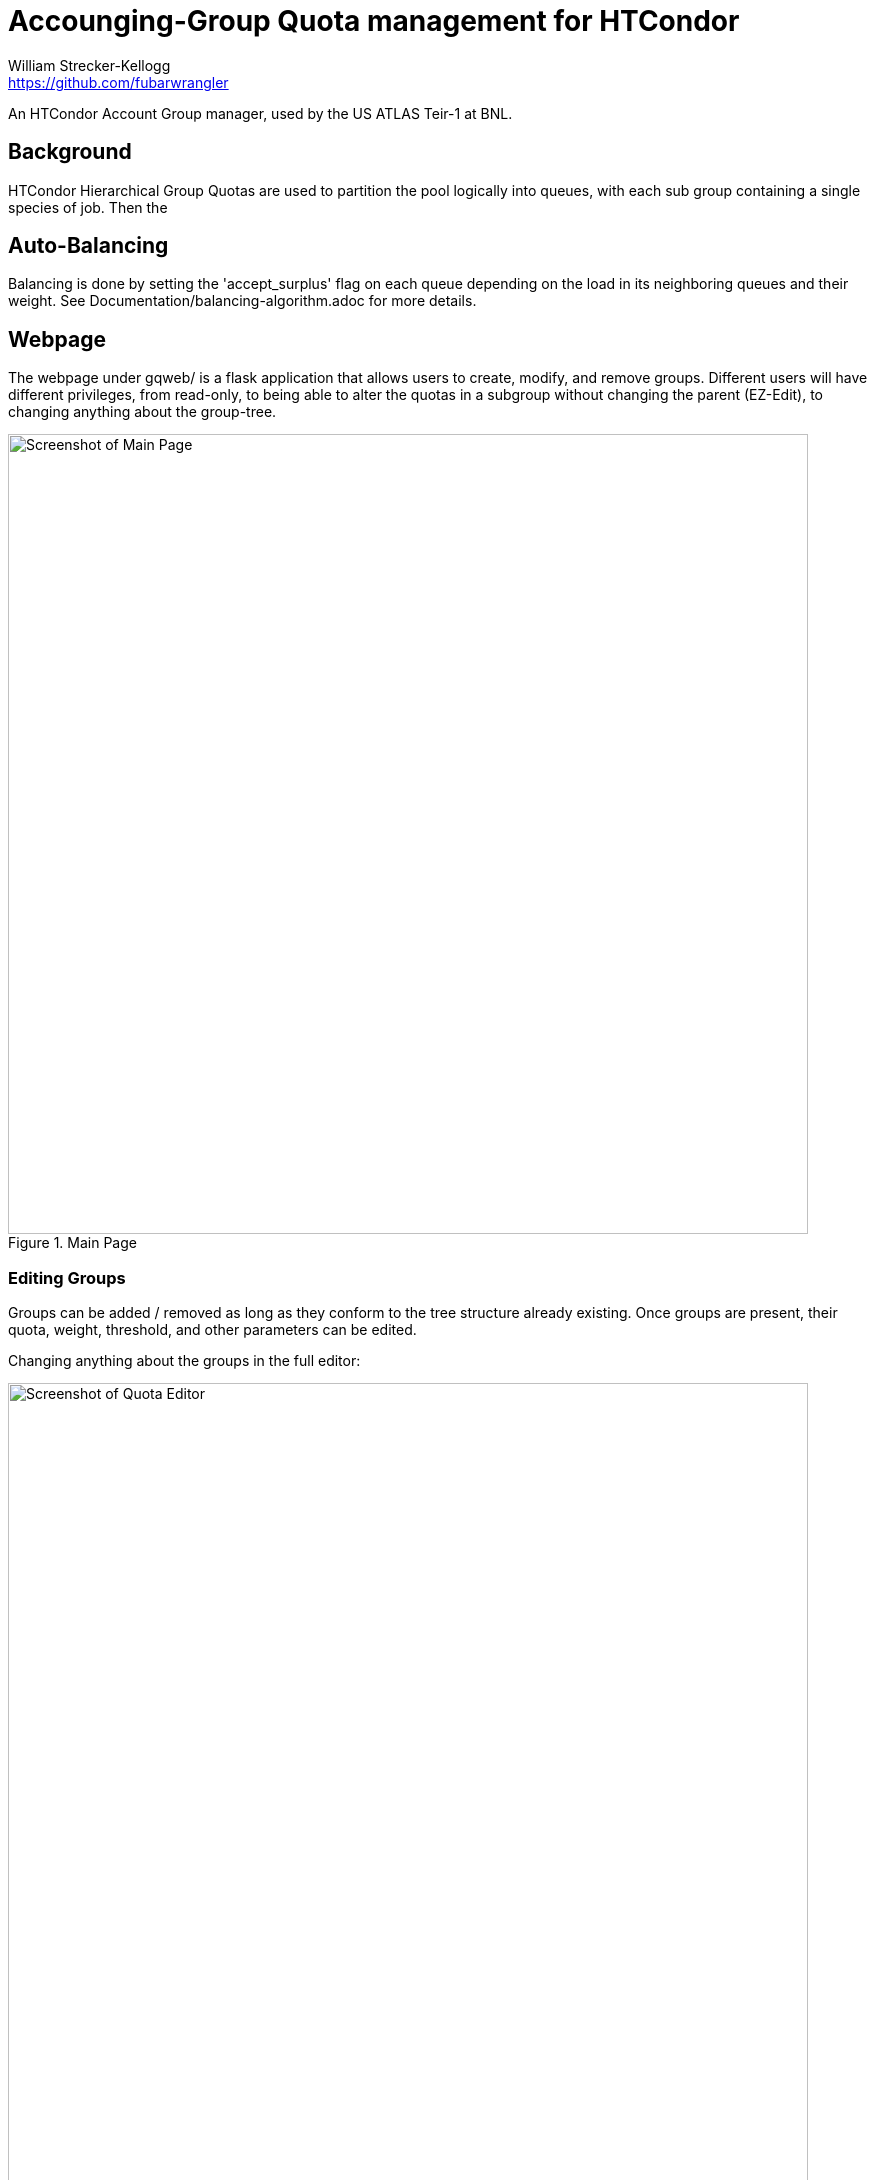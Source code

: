 = Accounging-Group Quota management for HTCondor
William Strecker-Kellogg <https://github.com/fubarwrangler>

An HTCondor Account Group manager, used by the US ATLAS Teir-1 at BNL.

== Background
HTCondor Hierarchical Group Quotas are used to partition the pool logically into
queues, with each sub group containing a single species of job. Then the

== Auto-Balancing
Balancing is done by setting the 'accept_surplus' flag on each queue depending
on the load in its neighboring queues and their weight. See
Documentation/balancing-algorithm.adoc for more details.

== Webpage

The webpage under gqweb/ is a flask application that allows users to create,
modify, and remove groups. Different users will have different privileges, from
read-only, to being able to alter the quotas in a subgroup without changing the
parent (EZ-Edit), to changing anything about the group-tree.

.Main Page
image::http://i.imgur.com/PtKD4Da.png[Screenshot of Main Page,width=800,scaledwidth=100%]

=== Editing Groups
Groups can be added / removed as long as they conform to the tree structure
already existing. Once groups are present, their quota, weight, threshold, and
other parameters can be edited.

Changing anything about the groups in the full editor:

.Quota Editor
image::http://i.imgur.com/qOFYgp1.png[Screenshot of Quota Editor,width=800,scaledwidth=100%]

=== Balancing Between Groups
An example of the EZ-Editor that allows someone to rebalance among a certain portion
of a tree while keeping the parent group fixed:

.Example of EZ-Editor
image::http://i.imgur.com/2dujlSf.png[Screenshot of EZ-Editor,width=800,scaledwidth=100%]

You can select any subtree of the groups and balance among them.

=== Users and Roles
Users are authenticated according to your environment, for example we pass a
shibboleth token to the backend with the username, but any other auth can be used.

Users can be given different roles, from full administrator, to read-only.

1. Admin: full rights
2. Alter: can add and remove groups
3. Edit: can edit any parameters about groups
4. Balance: can only use the EZ-Editor, not change the sum of the quotas
